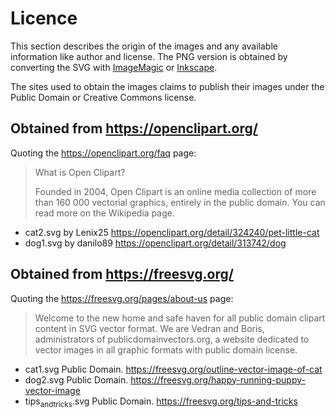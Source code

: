 * Licence
This section describes the origin of the images and any available information like author and license. The PNG version is obtained by converting the SVG with [[https://imagemagick.org/][ImageMagic]] or [[https://inkscape.org/][Inkscape]].

The sites used to obtain the images claims to publish their images under the Public Domain or Creative Commons license.

** Obtained from https://openclipart.org/
   Quoting the https://openclipart.org/faq page:

   #+begin_quote
   What is Open Clipart?

   Founded in 2004, Open Clipart is an online media collection of more than 160 000 vectorial graphics, entirely in the public domain. You can read more on the Wikipedia page.
   #+end_quote


 - cat2.svg by Lenix25 https://openclipart.org/detail/324240/pet-little-cat
 - dog1.svg by danilo89 https://openclipart.org/detail/313742/dog
 
** Obtained from https://freesvg.org/
   Quoting the https://freesvg.org/pages/about-us page:
   #+begin_quote
   Welcome to the new home and safe haven for all public domain clipart content in SVG vector format. We are Vedran and Boris, administrators of publicdomainvectors.org, a website dedicated to vector images in all graphic formats with public domain license.
   #+end_quote

 - cat1.svg Public Domain. https://freesvg.org/outline-vector-image-of-cat
 - dog2.svg Public Domain. https://freesvg.org/happy-running-puppy-vector-image
 - tips_and_tricks.svg Public Domain. https://freesvg.org/tips-and-tricks
